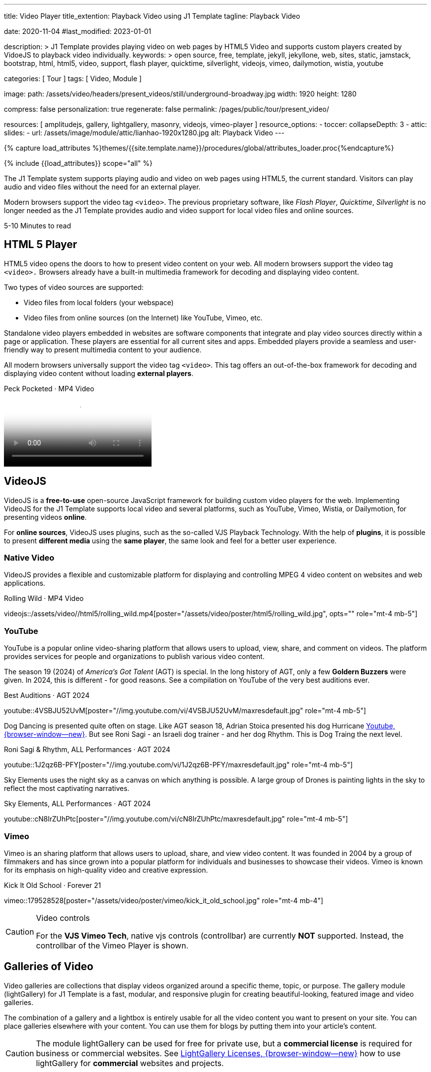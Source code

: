 ---
title:                                  Video Player
title_extention:                        Playback Video using J1 Template
tagline:                                Playback Video

date:                                   2020-11-04
#last_modified:                         2023-01-01

description: >
                                        J1 Template provides playing video on web pages
                                        by HTML5 Video and supports custom players created
                                        by VidoeJS to playback video individually.
keywords: >
                                        open source, free, template, jekyll, jekyllone, web,
                                        sites, static, jamstack, bootstrap,
                                        html, html5, video, support, flash player,
                                        quicktime, silverlight, videojs,
                                        vimeo, dailymotion, wistia, youtube

categories:                             [ Tour ]
tags:                                   [ Video, Module ]

image:
  path:                                 /assets/video/headers/present_videos/still/underground-broadway.jpg
  width:                                1920
  height:                               1280

compress:                               false
personalization:                        true
regenerate:                             false
permalink:                              /pages/public/tour/present_video/

resources:                              [
                                          amplitudejs,
                                          gallery, lightgallery, masonry,
                                          videojs, vimeo-player
                                        ]
resource_options:
  - toccer:
      collapseDepth:                    3
  - attic:
      slides:
        - url:                          /assets/image/module/attic/lianhao-1920x1280.jpg
          alt:                          Playback Video
---

// Page Initializer
// =============================================================================
// Enable the Liquid Preprocessor
:page-liquid:

// Set (local) page attributes here
// -----------------------------------------------------------------------------
// :page--attr:                         <attr-value>
:time-num--string:                      5-10
:time-en--string:                       Minutes
:time-en--description:                  to read
:time-de--string:                       Minuten
:time-de--description:                  Lesezeit


// Attribute settings for section control
//
:ytp_audio:                             false
:ytp_rhythm:                            true
:ytp_sky_elements:                      true
:dm_video:                              false
:vm_video:                              true
:masonry:                               true
:dm_gallery:                            true
:vm_gallery:                            true

//  Load Liquid procedures
// -----------------------------------------------------------------------------
{% capture load_attributes %}themes/{{site.template.name}}/procedures/global/attributes_loader.proc{%endcapture%}

// Load page attributes
// -----------------------------------------------------------------------------
{% include {{load_attributes}} scope="all" %}


// Page content
// ~~~~~~~~~~~~~~~~~~~~~~~~~~~~~~~~~~~~~~~~~~~~~~~~~~~~~~~~~~~~~~~~~~~~~~~~~~~~~
[role="dropcap"]
The J1 Template system supports playing audio and video on web pages using
HTML5, the current standard. Visitors can play audio and video files without
the need for an external player.

Modern browsers support the video tag `<video>`. The previous proprietary
software, like _Flash Player_, _Quicktime_, _Silverlight_ is no longer needed
as the J1 Template provides audio and video support for local video files
and online sources.

[subs=attributes]
++++
<div class="video-title">
  <i class="mdib mdib-clock-outline mdib-24px mr-2"></i>
  {time-num--string} {time-en--string} {time-en--description}
</div>
++++


// Include sub-documents (if any)
// -----------------------------------------------------------------------------
[role="mt-5"]
== HTML 5 Player
// See: https://docs.asciidoctor.org/asciidoc/latest/macros/audio-and-video/
//
HTML5 video opens the doors to how to present video content on your web.
All modern browsers support the video tag `<video>.` Browsers already have
a built-in multimedia framework for decoding and displaying video content.

Two types of video sources are supported:

* Video files from local folders (your webspace)
* Video files from online sources (on the Internet) like YouTube, Vimeo, etc.

Standalone video players embedded in websites are software components that
integrate and play video sources directly within a page or application. These
players are essential for all current sites and apps. Embedded players provide
a seamless and user-friendly way to present multimedia content to your audience.

[role="mb-4"]
All modern browsers universally support the video tag `<video>`. This tag
offers an out-of-the-box framework for decoding and displaying video content
without loading *external players*.

++++
<div class="video-title">
  <i class="mdib mdib-video mdib-24px mr-2"></i>
  Peck Pocketed · MP4 Video
</div>
++++
video::/assets/video//html5/peck_pocketed.mp4[poster="/assets/video/poster/html5/peck_pocketed.jpg", opts="" role="mt-1 mb-5"]

ifeval::[{ytp_audio} == true]
[role="mt-5"]
== AmplitudeJS Video (Youtube)

The example below demonstrates playing only the *Audio* track from YouTube
Video using an AmplitudJS player. The J1 template uses the video *plugin* ytp
to extend the native functionality of the AmplitudeJS API to playback YouTube
files for the audio part.

[role="mt-4 mb-5"]
[CAUTION]
====
Playing audio tracks is currently supported only for videos from YouTube (YT).
The YT plugin *ytp* embeds a YouTube (iframe) player and mimics the AmplitudeJS
player buttons and controls to manage a *playlist* of videos the same as known
for native audio files.
====

.Manon Mélodie · TuneCore 2024
amplitude::manon_melodie_yt_large[role="mt-4 mb-4"]

[NOTE]
====
AmplitudeJS YT Player can only be used with the J1 Template. Currently, only
AJS players of type *large * are supported.
====
endif::[]


[role="mt-5"]
== VideoJS

VideoJS is a *free-to-use* open-source JavaScript framework for building
custom video players for the web. Implementing VideoJS for the J1 Template
supports local video and several platforms, such as YouTube, Vimeo, Wistia,
or Dailymotion, for presenting videos *online*.

For *online sources*, VideoJS uses plugins, such as the so-called VJS
Playback Technology. With the help of *plugins*, it is possible to present
*different media* using the *same player*, the same look and feel for a
better user experience.

[role="mt-4"]
=== Native Video

VideoJS provides a flexible and customizable platform for displaying and
controlling MPEG 4 video content on websites and web applications.

.Rolling Wild · MP4 Video
videojs::/assets/video//html5/rolling_wild.mp4[poster="/assets/video/poster/html5/rolling_wild.jpg", opts="" role="mt-4 mb-5"]

[role="mt-4"]
=== YouTube

YouTube is a popular online video-sharing platform that allows users to
upload, view, share, and comment on videos. The platform provides services
for people and organizations to publish various video content.

The season 19 (2024) of _America's Got Talent_ (AGT) is special. In the long
history of AGT, only a few *Goldern Buzzers* were given. In 2024, this is
different - for good reasons. See a compilation on YouTube of the very best
auditions ever.

.Best Auditions · AGT 2024 
youtube::4VSBJU52UvM[poster="//img.youtube.com/vi/4VSBJU52UvM/maxresdefault.jpg" role="mt-4 mb-5"]

ifeval::[{ytp_rhythm} == true]
Dog Dancing is presented quite often on stage. Like AGT season 18, Adrian Stoica
presented his dog Hurricane https://www.youtube.com/watch?v=ENGRnUN1UKQ)[Youtube, {browser-window--new}].
But see Roni Sagi - an Israeli dog trainer - and her dog Rhythm. This is Dog
Traing the next level.

.Roni Sagi & Rhythm, ALL Performances · AGT 2024 
youtube::1J2qz6B-PFY[poster="//img.youtube.com/vi/1J2qz6B-PFY/maxresdefault.jpg" role="mt-4 mb-5"]
endif::[]

ifeval::[{ytp_sky_elements} == true]
Sky Elements uses the night sky as a canvas on which anything is possible.
A large group of Drones is painting lights in the sky to reflect the most
captivating narratives. 

.Sky Elements, ALL Performances · AGT 2024 
youtube::cN8IrZUhPtc[poster="//img.youtube.com/vi/cN8IrZUhPtc/maxresdefault.jpg" role="mt-4 mb-5"]
endif::[]


ifeval::[{dm_video} == true]
[role="mt-4"]
=== Dailymotion

The Dailymotion platform is a monetization solution directly connecting to
high-quality advertisers through a proprietary advertising system.
Like YouTube, videos can be watched for free, but ads are shown on every
video.

.Beginner Mat Pilates · SELF Channel
dailymotion::x87ycik[poster="/assets/video/poster/dailymotion/pilates.jpg" role="mt-4 mb-5"]
endif::[]

ifeval::[{vm_video} == true]
[role="mt-4"]
=== Vimeo
 
Vimeo is an sharing platform that allows users to upload, share, and view
video content. It was founded in 2004 by a group of filmmakers and has
since grown into a popular platform for individuals and businesses to
showcase their videos. Vimeo is known for its emphasis on high-quality 
video and creative expression.

.Kick It Old School · Forever 21
vimeo::179528528[poster="/assets/video/poster/vimeo/kick_it_old_school.jpg" role="mt-4 mb-4"]
// vimeo::179528528[poster="auto" role="mt-4 mb-5"]
// vimeo::179528528[role="mt-4 mb-5"]

.Video controls
[CAUTION]
====
For the *VJS Vimeo Tech*, native vjs controls (controllbar) are currently
*NOT* supported. Instead, the controllbar of the Vimeo Player is shown.
====
endif::[]

[role="mt-5"]
== Galleries of Video

Video galleries are collections that display videos organized around a
specific theme, topic, or purpose. The gallery module (lightGallery) for
J1 Template is a fast, modular, and responsive plugin for creating
beautiful-looking, featured image and video galleries.

[role="mb-4"]
The combination of a gallery and a lightbox is entirely usable for all
the video content you want to present on your site. You can place galleries
elsewhere with your content. You can use them for blogs by putting them into
your article's content.

[CAUTION]
====
The module lightGallery can be used for free for private use, but a
*commercial license* is required for business or commercial websites. See
link:{url-light-gallery--license}[LightGallery Licenses, {browser-window--new}]
how to use lightGallery for *commercial* websites and projects.
====

Find below examples of video galleries of locally stored (MP4) video resources
and video content provided online.

ifeval::[{masonry} == true]
[role="mt-4"]
=== Masonry

Masonry for J1 Template is a great tool for creating dynamic video galleries.
The module makes creating a gallery to display videos of different types easy.

.Mixed Video · Masonry + LightGallery
masonry::mixed_video_example[role="mt-4 mb-4"]

[role="mb-5"]
.More about Masonry
[TIP]
====
Find more on how the Masonry module can be used on the
link:{url-j1-masonry-previewer}[Masonry Preview, {browser-window--new}] page.
====
endif::[]

[role="mt-4"]
[[local-video-2]]
=== Local Video

Videos created by a digicam or a mobile can be played by J1 Template using
the lightGallery integration. Present videos you have made at it's best.

[role="mb-5"]
[NOTE]
====
The current file *size* of local video media files is limited to *50 MegaByte*.
Using a modern MP4 Encoder for video compression, a video will play around
*3-5 minutes* for HD 1080p (1920x1080 pixel) or up to *10 minutes* for
HD 720p (1280x720 pixel).
====

.Local MP4 Video · Justified Gallery + LightGallery
gallery::jg_video_html5[role="mt-4 mb-5"]

ifeval::[{yt_gallery} == true]
[role="mt-4"]
=== YouTube

The community at link:{url-youtube--home}[YouTube, {browser-window--new}]
is large, with over 1 billion users that watch hundreds of millions of
hours of content every day. The number of YouTube channels is enormous.
Today, it's a must for TV stations or musicians to publish videos of their
shows or songs on YouTube.

A really great channel at YouTube is presented by _Taylor Swift_ for her
new studio album *The Tortured Poets Department: The Anthology*, released on
April 19, 2024.

.Taylor Swift - The Tortured Poets Department · Justified Gallery + LightGallery
gallery::jg_video_online_taylor_swift[role="mt-4 mb-4"]

[role="mb-5"]
[TIP]
====
An *anthology* is a collection of selected texts or, in a broader sense,
a thematic compilation of literary or musical works.
====
endif::[]

ifeval::[{vm_gallery} == true]
[role="mt-4"]
=== Vimeo

[role="mb-4"]
link:{url-vimeo--home}[Vimeo, {browser-window--new}] is a video-sharing
platform that includes features such as live-streaming and customization.
Vimeo provides many tools for video creation, editing, and broadcasting.
The platform enables the operators of websites to present high-quality,
professional videos and reach audiences worldwide.

[NOTE]
====
A plus using Vimeo is that *no advertising* is used on that platform. The
visitors can focus on the video without being distracted.
====

[role="mt-4 mb-4"]
Vimeo offers a basic free membership, but it limits you to 500MB of maximum
weekly storage. Alternatively, you can book a paid plan: Plus, PRO, and
Business. Each membership has varied storage limits, but the free plan
offers sufficient space for private projects to present video content
without advertising.

.Forever 21 · Justified Gallery + LightGallery
gallery::jg_video_online_vimeo[role="mb-5"]
endif::[]

ifeval::[{dm_gallery} == true]
[role="mt-4"]
=== Dailymotion

link:{url-dailymotion--home}[Dailymotion, {browser-window--new}] is a
video-sharing platform. The platform is available worldwide in 180+
languages, featuring websites for their video content.

The platform is a *monetization* solution that allows allows to directly
connect to high-quality advertisers through a proprietary Advertising system.
Like YouTube, videos can be watched for free, but ads are shown on each and
every video.

.SELF Chanel · Justified Gallery + LightGallery
gallery::jg_video_online_dailymotion[role="mt-4 mb-5"]
endif::[]

[role="mt-5"]
== What next

Images and videos are pretty visual, and they can be impressive, for sure.
However, the most visual component on all web pages is text for all sites
on the Internet.

Sadly, one common flaw in many templates and frameworks is a lack of support
for *responsive text*. While other elements on a page resize fluidly, the
text is still fixed. To avoid this issue, especially for heavily text-focused
pages, the J1 Template supports a fluidly scaled text that changes
in size and line height to optimize readability for the user.

The JekyllOne Template J1 places the character font as one of the most crucial
*branding elements* for any website. Typography matters for any media presenting
text. The text will take on an important role of acting as plain text and as
something like images. To see how text could be presented is great for modern
responsive websites.

[role="mb-7"]
Find out how it works and go for link:{url-tour--typography}[Typography], then.
